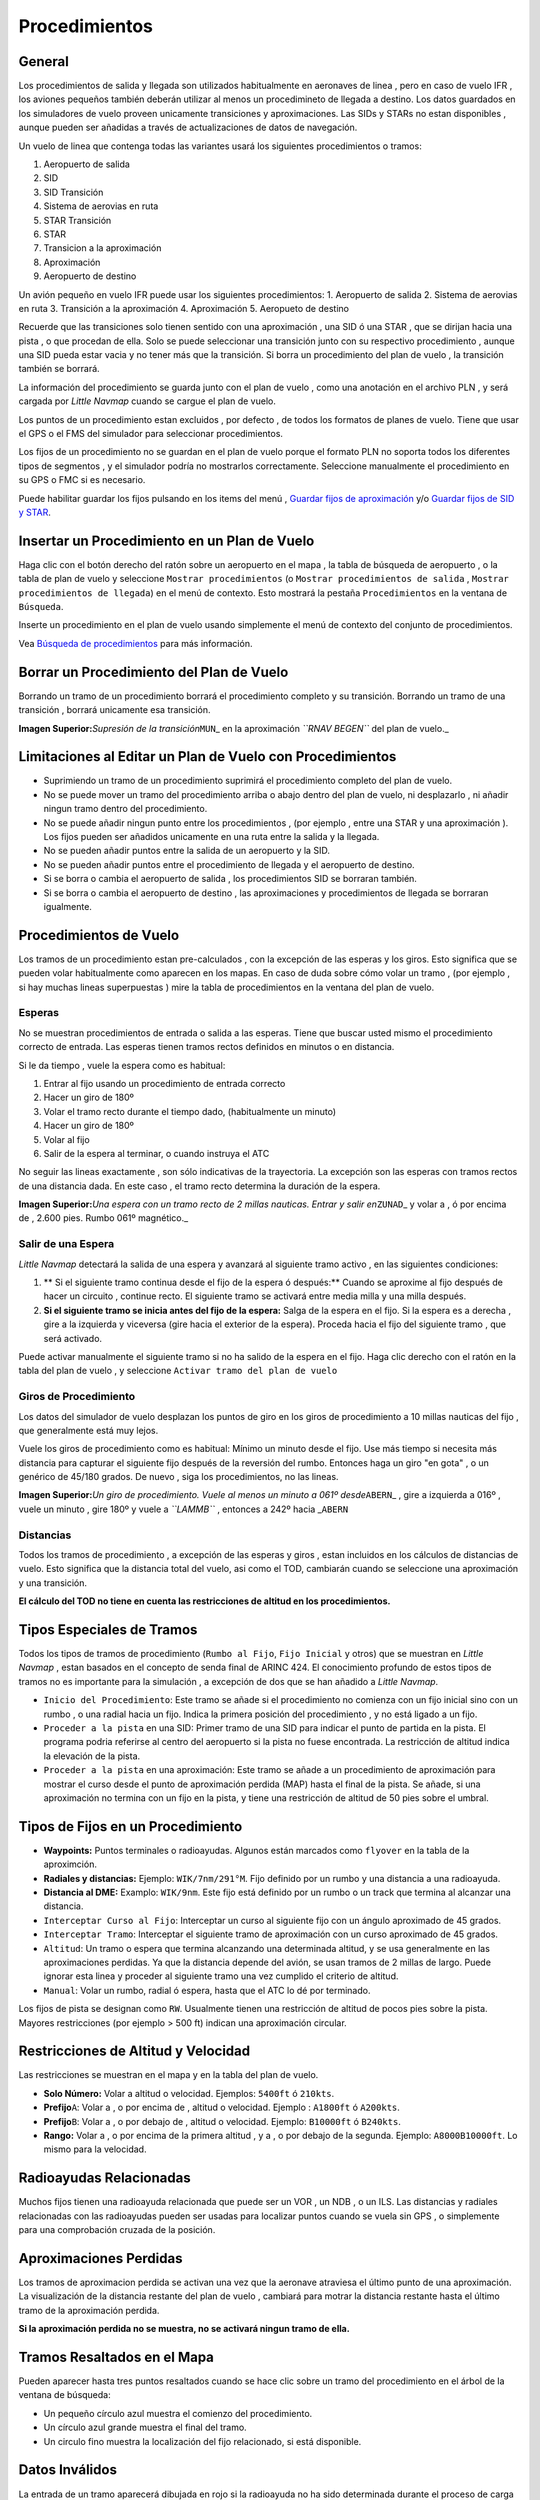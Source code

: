 .. _procedures:

Procedimientos
--------------

.. _procedures-general:

General
~~~~~~~

Los procedimientos de salida y llegada son utilizados habitualmente en
aeronaves de linea , pero en caso de vuelo IFR , los aviones pequeños
también deberán utilizar al menos un procedimineto de llegada a destino.
Los datos guardados en los simuladores de vuelo proveen unicamente
transiciones y aproximaciones. Las SIDs y STARs no estan disponibles ,
aunque pueden ser añadidas a través de actualizaciones de datos de
navegación.

Un vuelo de linea que contenga todas las variantes usará los siguientes
procedimientos o tramos:

#. Aeropuerto de salida
#. SID
#. SID Transición
#. Sistema de aerovias en ruta
#. STAR Transición
#. STAR
#. Transicion a la aproximación
#. Aproximación
#. Aeropuerto de destino

Un avión pequeño en vuelo IFR puede usar los siguientes procedimientos:
1. Aeropuerto de salida 2. Sistema de aerovias en ruta 3. Transición a
la aproximación 4. Aproximación 5. Aeropueto de destino

Recuerde que las transiciones solo tienen sentido con una aproximación ,
una SID ó una STAR , que se dirijan hacia una pista , o que procedan de
ella. Solo se puede seleccionar una transición junto con su respectivo
procedimiento , aunque una SID pueda estar vacia y no tener más que la
transición. Si borra un procedimiento del plan de vuelo , la transición
también se borrará.

La información del procedimiento se guarda junto con el plan de vuelo ,
como una anotación en el archivo PLN , y será cargada por *Little
Navmap* cuando se cargue el plan de vuelo.

Los puntos de un procedimiento estan excluidos , por defecto , de todos
los formatos de planes de vuelo. Tiene que usar el GPS o el FMS del
simulador para seleccionar procedimientos.

Los fijos de un procedimiento no se guardan en el plan de vuelo porque
el formato PLN no soporta todos los diferentes tipos de segmentos , y el
simulador podría no mostrarlos correctamente. Seleccione manualmente el
procedimiento en su GPS o FMC si es necesario.

Puede habilitar guardar los fijos pulsando en los items del menú ,
`Guardar fijos de
aproximación <MENUS.html#export-flight-plan-approach-waypoints>`__ y/o
`Guardar fijos de SID y
STAR <MENUS.html#export-flight-plan-sid-star-waypoints>`__.

.. _procedures-insert:

Insertar un Procedimiento en un Plan de Vuelo
~~~~~~~~~~~~~~~~~~~~~~~~~~~~~~~~~~~~~~~~~~~~~

Haga clic con el botón derecho del ratón sobre un aeropuerto en el mapa
, la tabla de búsqueda de aeropuerto , o la tabla de plan de vuelo y
seleccione ``Mostrar procedimientos`` (o
``Mostrar procedimientos de salida`` ,
``Mostrar procedimientos de llegada``) en el menú de contexto. Esto
mostrará la pestaña ``Procedimientos`` en la ventana de ``Búsqueda``.

Inserte un procedimiento en el plan de vuelo usando simplemente el menú
de contexto del conjunto de procedimientos.

Vea `Búsqueda de procedimientos <SEARCHPROCS.html>`__ para más
información.

.. _procedures-delete:

Borrar un Procedimiento del Plan de Vuelo
~~~~~~~~~~~~~~~~~~~~~~~~~~~~~~~~~~~~~~~~~

Borrando un tramo de un procedimiento borrará el procedimiento completo
y su transición. Borrando un tramo de una transición , borrará
unicamente esa transición.

|Delete Procedure|

**Imagen Superior:**\ *Supresión de la transición*\ ``MUN``\ \_ en la
aproximación *``RNAV BEGEN``* del plan de vuelo.\_

.. _procedures-limitations:

Limitaciones al Editar un Plan de Vuelo con Procedimientos
~~~~~~~~~~~~~~~~~~~~~~~~~~~~~~~~~~~~~~~~~~~~~~~~~~~~~~~~~~

-  Suprimiendo un tramo de un procedimiento suprimirá el procedimiento
   completo del plan de vuelo.
-  No se puede mover un tramo del procedimiento arriba o abajo dentro
   del plan de vuelo, ni desplazarlo , ni añadir ningun tramo dentro del
   procedimiento.
-  No se puede añadir ningun punto entre los procedimientos , (por
   ejemplo , entre una STAR y una aproximación ). Los fijos pueden ser
   añadidos unicamente en una ruta entre la salida y la llegada.
-  No se pueden añadir puntos entre la salida de un aeropuerto y la SID.
-  No se pueden añadir puntos entre el procedimiento de llegada y el
   aeropuerto de destino.
-  Si se borra o cambia el aeropuerto de salida , los procedimientos SID
   se borraran también.
-  Si se borra o cambia el aeropuerto de destino , las aproximaciones y
   procedimientos de llegada se borraran igualmente.

.. _procedures-flying:

Procedimientos de Vuelo
~~~~~~~~~~~~~~~~~~~~~~~

Los tramos de un procedimiento estan pre-calculados , con la excepción
de las esperas y los giros. Esto significa que se pueden volar
habitualmente como aparecen en los mapas. En caso de duda sobre cómo
volar un tramo , (por ejemplo , si hay muchas lineas superpuestas ) mire
la tabla de procedimientos en la ventana del plan de vuelo.

.. _procedures-holds:

Esperas
^^^^^^^

No se muestran procedimientos de entrada o salida a las esperas. Tiene
que buscar usted mismo el procedimiento correcto de entrada. Las esperas
tienen tramos rectos definidos en minutos o en distancia.

Si le da tiempo , vuele la espera como es habitual:

#. Entrar al fijo usando un procedimiento de entrada correcto
#. Hacer un giro de 180º
#. Volar el tramo recto durante el tiempo dado, (habitualmente un
   minuto)
#. Hacer un giro de 180º
#. Volar al fijo
#. Salir de la espera al terminar, o cuando instruya el ATC

No seguir las lineas exactamente , son sólo indicativas de la
trayectoria. La excepción son las esperas con tramos rectos de una
distancia dada. En este caso , el tramo recto determina la duración de
la espera.

|Hold|

**Imagen Superior:**\ *Una espera con un tramo recto de 2 millas
nauticas. Entrar y salir en*\ ``ZUNAD``\ \_ y volar a , ó por encima de
, 2.600 pies. Rumbo 061º magnético.\_

.. _procedures-flying-exit-holds:

Salir de una Espera
^^^^^^^^^^^^^^^^^^^

*Little Navmap* detectará la salida de una espera y avanzará al
siguiente tramo activo , en las siguientes condiciones:

#. \*\* Si el siguiente tramo continua desde el fijo de la espera ó
   después:*\* Cuando se aproxime al fijo después de hacer un circuito ,
   continue recto. El siguiente tramo se activará entre media milla y
   una milla después.

#. **Si el siguiente tramo se inicia antes del fijo de la espera:**
   Salga de la espera en el fijo. Si la espera es a derecha , gire a la
   izquierda y viceversa (gire hacia el exterior de la espera). Proceda
   hacia el fijo del siguiente tramo , que será activado.

Puede activar manualmente el siguiente tramo si no ha salido de la
espera en el fijo. Haga clic derecho con el ratón en la tabla del plan
de vuelo , y seleccione ``Activar tramo del plan de vuelo``

.. _procedures-turns:

Giros de Procedimiento
^^^^^^^^^^^^^^^^^^^^^^

Los datos del simulador de vuelo desplazan los puntos de giro en los
giros de procedimiento a 10 millas nauticas del fijo , que generalmente
está muy lejos.

Vuele los giros de procedimiento como es habitual: Mínimo un minuto
desde el fijo. Use más tiempo si necesita más distancia para capturar el
siguiente fijo después de la reversión del rumbo. Entonces haga un giro
"en gota" , o un genérico de 45/180 grados. De nuevo , siga los
procedimientos, no las lineas.

|Procedure Turn|

**Imagen Superior:**\ *Un giro de procedimiento. Vuele al menos un
minuto a 061º desde*\ ``ABERN``\ \_ , gire a izquierda a 016º , vuele un
minuto , gire 180º y vuele a *``LAMMB``* , entonces a 242º hacia
\_\ ``ABERN``

.. _procedures-distances:

Distancias
^^^^^^^^^^

Todos los tramos de procedimiento , a excepción de las esperas y giros ,
estan incluidos en los cálculos de distancias de vuelo. Esto significa
que la distancia total del vuelo, asi como el TOD, cambiarán cuando se
seleccione una aproximación y una transición.

**El cálculo del TOD no tiene en cuenta las restricciones de altitud en
los procedimientos.**

.. _procedures-leg-types:

Tipos Especiales de Tramos
~~~~~~~~~~~~~~~~~~~~~~~~~~

Todos los tipos de tramos de procedimiento (``Rumbo al Fijo``,
``Fijo Inicial`` y otros) que se muestran en *Little Navmap* , estan
basados en el concepto de senda final de ARINC 424. El conocimiento
profundo de estos tipos de tramos no es importante para la simulación ,
a excepción de dos que se han añadido a *Little Navmap*.

-  ``Inicio del Procedimiento``: Este tramo se añade si el procedimiento
   no comienza con un fijo inicial sino con un rumbo , o una radial
   hacia un fijo. Indica la primera posición del procedimiento , y no
   está ligado a un fijo.
-  ``Proceder a la pista`` en una SID: Primer tramo de una SID para
   indicar el punto de partida en la pista. El programa podria referirse
   al centro del aeropuerto si la pista no fuese encontrada. La
   restricción de altitud indica la elevación de la pista.
-  ``Proceder a la pista`` en una aproximación: Este tramo se añade a un
   procedimiento de aproximación para mostrar el curso desde el punto de
   aproximación perdida (MAP) hasta el final de la pista. Se añade, si
   una aproximación no termina con un fijo en la pista, y tiene una
   restricción de altitud de 50 pies sobre el umbral.

.. _procedures-fix-types:

Tipos de Fijos en un Procedimiento
~~~~~~~~~~~~~~~~~~~~~~~~~~~~~~~~~~

-  **Waypoints:** Puntos terminales o radioayudas. Algunos están
   marcados como ``flyover`` en la tabla de la aproximción.
-  **Radiales y distancias:** Ejemplo: ``WIK/7nm/291°M``. Fijo definido
   por un rumbo y una distancia a una radioayuda.
-  **Distancia al DME:** Examplo: ``WIK/9nm``. Este fijo está definido
   por un rumbo o un track que termina al alcanzar una distancia.
-  ``Interceptar Curso al Fijo``: Interceptar un curso al siguiente fijo
   con un ángulo aproximado de 45 grados.
-  ``Interceptar Tramo``: Interceptar el siguiente tramo de aproximación
   con un curso aproximado de 45 grados.
-  ``Altitud``: Un tramo o espera que termina alcanzando una determinada
   altitud, y se usa generalmente en las aproximaciones perdidas. Ya que
   la distancia depende del avión, se usan tramos de 2 millas de largo.
   Puede ignorar esta linea y proceder al siguiente tramo una vez
   cumplido el criterio de altitud.
-  ``Manual``: Volar un rumbo, radial ó espera, hasta que el ATC lo dé
   por terminado.

Los fijos de pista se designan como ``RW``. Usualmente tienen una
restricción de altitud de pocos pies sobre la pista. Mayores
restricciones (por ejemplo > 500 ft) indican una aproximación circular.

.. _procedures-restrictions:

Restricciones de Altitud y Velocidad
~~~~~~~~~~~~~~~~~~~~~~~~~~~~~~~~~~~~

Las restricciones se muestran en el mapa y en la tabla del plan de
vuelo.

-  **Solo Número:** Volar a altitud o velocidad. Ejemplos: ``5400ft`` ó
   ``210kts``.
-  **Prefijo**\ ``A``: Volar a , o por encima de , altitud o velocidad.
   Ejemplo : ``A1800ft`` ó ``A200kts``.
-  **Prefijo**\ ``B``: Volar a , o por debajo de , altitud o velocidad.
   Ejemplo: ``B10000ft`` ó ``B240kts``.
-  **Rango:** Volar a , o por encima de la primera altitud , y a , o por
   debajo de la segunda. Ejemplo: ``A8000B10000ft``. Lo mismo para la
   velocidad.

.. _procedures-related:

Radioayudas Relacionadas
~~~~~~~~~~~~~~~~~~~~~~~~

Muchos fijos tienen una radioayuda relacionada que puede ser un VOR , un
NDB , o un ILS. Las distancias y radiales relacionadas con las
radioayudas pueden ser usadas para localizar puntos cuando se vuela sin
GPS , o simplemente para una comprobación cruzada de la posición.

.. _procedures-missed:

Aproximaciones Perdidas
~~~~~~~~~~~~~~~~~~~~~~~

Los tramos de aproximacion perdida se activan una vez que la aeronave
atraviesa el último punto de una aproximación. La visualización de la
distancia restante del plan de vuelo , cambiará para motrar la distancia
restante hasta el último tramo de la aproximación perdida.

**Si la aproximación perdida no se muestra, no se activará ningun tramo
de ella.**

.. _procedures-highlights:

Tramos Resaltados en el Mapa
~~~~~~~~~~~~~~~~~~~~~~~~~~~~

Pueden aparecer hasta tres puntos resaltados cuando se hace clic sobre
un tramo del procedimiento en el árbol de la ventana de búsqueda:

-  Un pequeño círculo azul muestra el comienzo del procedimiento.
-  Un círculo azul grande muestra el final del tramo.
-  Un circulo fino muestra la localización del fijo relacionado, si está
   disponible.

Datos Inválidos
~~~~~~~~~~~~~~~

La entrada de un tramo aparecerá dibujada en rojo si la radioayuda no ha
sido determinada durante el proceso de carga de la base de datos del
escenario. Esto sucede unicamente cuando la fuente de datos es inválida
o está incompleta. En este caso el procedimiento no estará disponible y
se abrirá un cuadro de aviso si las radioayudas esenciales se han
perdido.

.. |Delete Procedure| image:: ../images/deleteprocedure.jpg
.. |Hold| image:: ../images/hold.jpg
.. |Procedure Turn| image:: ../images/procedureturn.jpg

